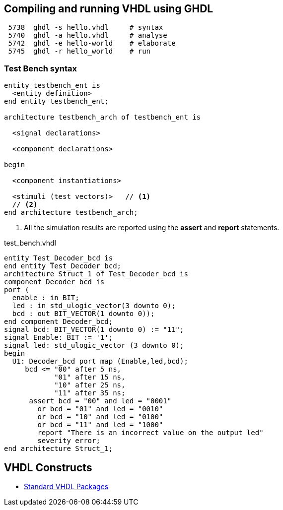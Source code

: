 ## Compiling and running VHDL using GHDL

----
 5738  ghdl -s hello.vhdl     # syntax
 5740  ghdl -a hello.vhdl     # analyse
 5742  ghdl -e hello-world    # elaborate
 5745  ghdl -r hello_world    # run
----

### Test Bench syntax

[source,vhdl]
----
entity testbench_ent is
  <entity definition>
end entity testbench_ent;

architecture testbench_arch of testbench_ent is

  <signal declarations>

  <component declarations>

begin

  <component instantiations>

  <stimuli (test vectors)>   // <1>
  // <2>
end architecture testbench_arch;
----
<1> All the simulation results are reported using the *assert* and *report* statements.

.test_bench.vhdl
[source,vhdl]
----
entity Test_Decoder_bcd is
end entity Test_Decoder_bcd;
architecture Struct_1 of Test_Decoder_bcd is
component Decoder_bcd is
port (
  enable : in BIT;
  led : in std_ulogic_vector(3 downto 0);
  bcd : out BIT_VECTOR(1 downto 0));
end component Decoder_bcd;
signal bcd: BIT_VECTOR(1 downto 0) := "11";
signal Enable: BIT := '1';
signal led: std_ulogic_vector (3 downto 0);
begin
  U1: Decoder_bcd port map (Enable,led,bcd);
     bcd <= "00" after 5 ns,
            "01" after 15 ns,
            "10" after 25 ns,
            "11" after 35 ns;
      assert bcd = "00" and led = "0001"
        or bcd = "01" and led = "0010"
        or bcd = "10" and led = "0100"
        or bcd = "11" and led = "1000"
        report "There is an incorrect value on the output led"
        severity error;
end architecture Struct_1;
----

## VHDL Constructs
- https://www.csee.umbc.edu/portal/help/VHDL/stdpkg.html[Standard VHDL Packages]
